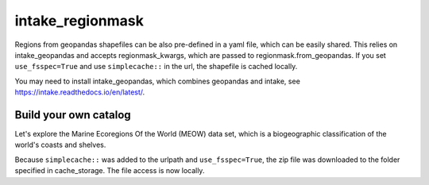 #################
intake_regionmask
#################

Regions from geopandas shapefiles can be also pre-defined in a yaml file, which can be
easily shared. This relies on intake_geopandas and accepts regionmask_kwargs, which are
passed to regionmask.from_geopandas. If you set ``use_fsspec=True`` and use ``simplecache::``
in the url, the shapefile is cached locally.

.. ipython:: python
    :suppress:

    # Use defaults so we don't get gridlines in generated docs
    import matplotlib as mpl
    mpl.rcdefaults()
    mpl.use('Agg')

    # cut border when saving (for maps)
    mpl.rcParams["savefig.bbox"] = "tight"

You may need to install intake_geopandas, which combines geopandas and intake, see
https://intake.readthedocs.io/en/latest/.

.. ipython:: python

    import intake_geopandas
    import intake
    # open a pre-defined remote or local catalog yaml file
    url = 'https://raw.githubusercontent.com/aaronspring/remote_climate_data/master/master.yaml'
    cat = intake.open_catalog(url)
    # access data from remote source
    region = cat.regionmask.MEOW.read()
    print(region)

    region.plot()

    @savefig plotting_MEOW.png width=100%
    plt.tight_layout()


Build your own catalog
======================

Let's explore the Marine Ecoregions Of the World (MEOW) data set, which is a
biogeographic classification of the world's coasts and shelves.

.. ipython:: python

    %%writefile test_cat.yml
    plugins:
      source:
        - module: intake_geopandas
    sources:
      MEOW:
        description: MEOW for regionmask and cache
        driver: intake_geopandas.regionmask.RegionmaskSource
        args:
          urlpath: simplecache::http://maps.tnc.org/files/shp/MEOW-TNC.zip
          use_fsspec: true  # optional for caching
          storage_options:  # optional for caching
            simplecache:
              same_names: true
              cache_storage: cache
          regionmask_kwargs:
            names: ECOREGION
            abbrevs: _from_name
            source: http://maps.tnc.org
            numbers: ECO_CODE_X
            name: MEOW

.. ipython:: python

    cat = intake.open_catalog('test_cat.yml')
    region = cat.MEOW.read()
    print(region)


Because ``simplecache::`` was added to the urlpath and ``use_fsspec=True``, the zip file was
downloaded to the folder specified in cache_storage. The file access is now locally.

.. ipython:: python

    import os
    assert os.path.exists('cache/MEOW-TNC.zip')
